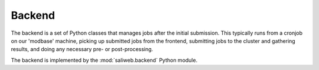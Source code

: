 .. _backend:

Backend
*******

The backend is a set of Python classes that manages jobs after the
initial submission. This typically runs from a cronjob on our 'modbase'
machine, picking up submitted jobs from the frontend, submitting jobs
to the cluster and gathering results, and doing any necessary pre- or
post-processing.

The backend is implemented by the :mod:`saliweb.backend` Python module.
